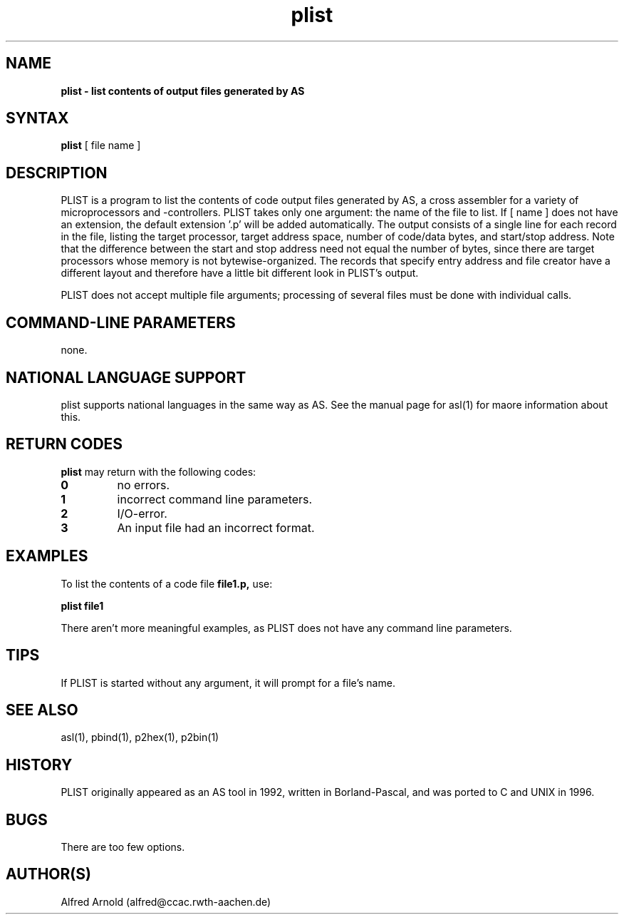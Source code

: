 .TH plist 1

.SH NAME
.B plist \- list contents of output files generated by AS

.SH SYNTAX
.B plist
[ file name ]

.SH DESCRIPTION

PLIST is a program to list the contents of code output files generated by
AS, a cross assembler for a variety of microprocessors and -controllers.
PLIST takes only one argument: the name of the file to list.  If [ name ]
does not have an extension, the default extension '.p' will be added
automatically.  The output consists of a single line for each record in 
the file, listing the target processor, target address space, number of 
code/data bytes, and start/stop address.  Note that the difference between 
the start and stop address need not equal the number of bytes, since there
are target processors whose memory is not bytewise-organized.  The records
that specify entry address and file creator have a different layout and
therefore have a little bit different look in PLIST's output.

PLIST does not accept multiple file arguments; processing of several files
must be done with individual calls.

.SH COMMAND-LINE PARAMETERS

none.

.SH NATIONAL LANGUAGE SUPPORT

plist supports national languages in the same way as AS.  See the manual
page for asl(1) for maore information about this.

.SH RETURN CODES

.B plist
may return with the following codes:
.TP
.B 0
no errors.
.TP
.B 1
incorrect command line parameters.
.TP
.B 2
I/O-error.
.TP
.B 3
An input file had an incorrect format.

.SH EXAMPLES

To list the contents of a code file
.B file1.p,
use:
.PP
.B plist file1
.PP
There aren't more meaningful examples, as PLIST does not have
any command line parameters.

.SH TIPS

If PLIST is started without any argument, it will prompt for a file's name.

.SH SEE ALSO

asl(1), pbind(1), p2hex(1), p2bin(1)

.SH HISTORY

PLIST originally appeared as an AS tool in 1992, written in
Borland-Pascal, and was ported to C and UNIX in 1996.

.SH BUGS

There are too few options.

.SH AUTHOR(S)

Alfred Arnold (alfred@ccac.rwth-aachen.de)

